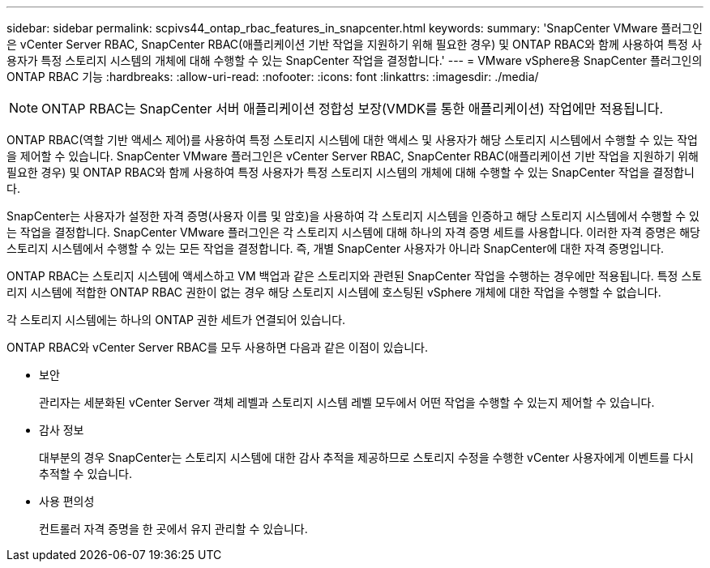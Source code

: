 ---
sidebar: sidebar 
permalink: scpivs44_ontap_rbac_features_in_snapcenter.html 
keywords:  
summary: 'SnapCenter VMware 플러그인은 vCenter Server RBAC, SnapCenter RBAC(애플리케이션 기반 작업을 지원하기 위해 필요한 경우) 및 ONTAP RBAC와 함께 사용하여 특정 사용자가 특정 스토리지 시스템의 개체에 대해 수행할 수 있는 SnapCenter 작업을 결정합니다.' 
---
= VMware vSphere용 SnapCenter 플러그인의 ONTAP RBAC 기능
:hardbreaks:
:allow-uri-read: 
:nofooter: 
:icons: font
:linkattrs: 
:imagesdir: ./media/



NOTE: ONTAP RBAC는 SnapCenter 서버 애플리케이션 정합성 보장(VMDK를 통한 애플리케이션) 작업에만 적용됩니다.

[role="lead"]
ONTAP RBAC(역할 기반 액세스 제어)를 사용하여 특정 스토리지 시스템에 대한 액세스 및 사용자가 해당 스토리지 시스템에서 수행할 수 있는 작업을 제어할 수 있습니다. SnapCenter VMware 플러그인은 vCenter Server RBAC, SnapCenter RBAC(애플리케이션 기반 작업을 지원하기 위해 필요한 경우) 및 ONTAP RBAC와 함께 사용하여 특정 사용자가 특정 스토리지 시스템의 개체에 대해 수행할 수 있는 SnapCenter 작업을 결정합니다.

SnapCenter는 사용자가 설정한 자격 증명(사용자 이름 및 암호)을 사용하여 각 스토리지 시스템을 인증하고 해당 스토리지 시스템에서 수행할 수 있는 작업을 결정합니다. SnapCenter VMware 플러그인은 각 스토리지 시스템에 대해 하나의 자격 증명 세트를 사용합니다. 이러한 자격 증명은 해당 스토리지 시스템에서 수행할 수 있는 모든 작업을 결정합니다. 즉, 개별 SnapCenter 사용자가 아니라 SnapCenter에 대한 자격 증명입니다.

ONTAP RBAC는 스토리지 시스템에 액세스하고 VM 백업과 같은 스토리지와 관련된 SnapCenter 작업을 수행하는 경우에만 적용됩니다. 특정 스토리지 시스템에 적합한 ONTAP RBAC 권한이 없는 경우 해당 스토리지 시스템에 호스팅된 vSphere 개체에 대한 작업을 수행할 수 없습니다.

각 스토리지 시스템에는 하나의 ONTAP 권한 세트가 연결되어 있습니다.

ONTAP RBAC와 vCenter Server RBAC를 모두 사용하면 다음과 같은 이점이 있습니다.

* 보안
+
관리자는 세분화된 vCenter Server 객체 레벨과 스토리지 시스템 레벨 모두에서 어떤 작업을 수행할 수 있는지 제어할 수 있습니다.

* 감사 정보
+
대부분의 경우 SnapCenter는 스토리지 시스템에 대한 감사 추적을 제공하므로 스토리지 수정을 수행한 vCenter 사용자에게 이벤트를 다시 추적할 수 있습니다.

* 사용 편의성
+
컨트롤러 자격 증명을 한 곳에서 유지 관리할 수 있습니다.


